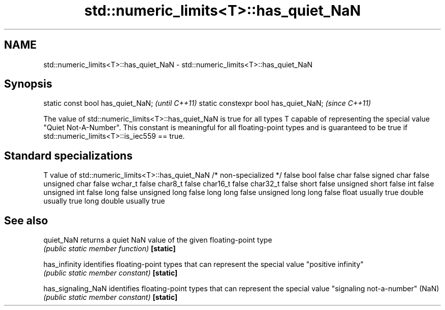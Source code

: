 .TH std::numeric_limits<T>::has_quiet_NaN 3 "2020.03.24" "http://cppreference.com" "C++ Standard Libary"
.SH NAME
std::numeric_limits<T>::has_quiet_NaN \- std::numeric_limits<T>::has_quiet_NaN

.SH Synopsis

static const bool has_quiet_NaN;      \fI(until C++11)\fP
static constexpr bool has_quiet_NaN;  \fI(since C++11)\fP

The value of std::numeric_limits<T>::has_quiet_NaN is true for all types T capable of representing the special value "Quiet Not-A-Number". This constant is meaningful for all floating-point types and is guaranteed to be true if std::numeric_limits<T>::is_iec559 == true.

.SH Standard specializations


T                     value of std::numeric_limits<T>::has_quiet_NaN
/* non-specialized */ false
bool                  false
char                  false
signed char           false
unsigned char         false
wchar_t               false
char8_t               false
char16_t              false
char32_t              false
short                 false
unsigned short        false
int                   false
unsigned int          false
long                  false
unsigned long         false
long long             false
unsigned long long    false
float                 usually true
double                usually true
long double           usually true


.SH See also



quiet_NaN         returns a quiet NaN value of the given floating-point type
                  \fI(public static member function)\fP
\fB[static]\fP

has_infinity      identifies floating-point types that can represent the special value "positive infinity"
                  \fI(public static member constant)\fP
\fB[static]\fP

has_signaling_NaN identifies floating-point types that can represent the special value "signaling not-a-number" (NaN)
                  \fI(public static member constant)\fP
\fB[static]\fP




